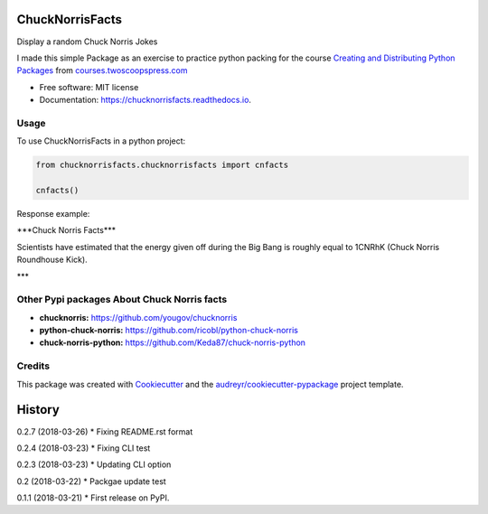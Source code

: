 ================
ChuckNorrisFacts
================
.. image:: https://img.shields.io/pypi/v/chucknorrisfacts.svg
        :target: https://pypi.python.org/pypi/chucknorrisfacts

.. image:: https://img.shields.io/travis/JoseRZapata/chucknorrisfacts.svg
        :target: https://travis-ci.org/JoseRZapata/chucknorrisfacts

.. image:: https://readthedocs.org/projects/chucknorrisfacts/badge/?version=latest
        :target: https://chucknorrisfacts.readthedocs.io/en/latest/?badge=latest
        :alt: Documentation Status

Display a random Chuck Norris Jokes

I made this simple Package as an exercise to practice python packing for the course
`Creating and Distributing Python Packages <https://courses.twoscoopspress.com/courses/creating-and-distributing-python-packages>`_
from `courses.twoscoopspress.com <https://courses.twoscoopspress.com>`_

* Free software: MIT license
* Documentation: https://chucknorrisfacts.readthedocs.io.

Usage
------
To use ChuckNorrisFacts in a python project:

.. code:: python

    from chucknorrisfacts.chucknorrisfacts import cnfacts

    cnfacts()

Response example:

\***Chuck Norris Facts***

Scientists have estimated that the energy given off during the Big Bang is roughly equal to 1CNRhK (Chuck Norris Roundhouse Kick).

\***


Other Pypi packages About Chuck Norris facts
--------------------------------------------
* **chucknorris:** https://github.com/yougov/chucknorris
* **python-chuck-norris:** https://github.com/ricobl/python-chuck-norris
* **chuck-norris-python:** https://github.com/Keda87/chuck-norris-python


Credits
-------

This package was created with Cookiecutter_ and the `audreyr/cookiecutter-pypackage`_ project template.

.. _Cookiecutter: https://github.com/audreyr/cookiecutter
.. _`audreyr/cookiecutter-pypackage`: https://github.com/audreyr/cookiecutter-pypackage


=======
History
=======

0.2.7 (2018-03-26)
* Fixing README.rst format

0.2.4 (2018-03-23)
* Fixing CLI test

0.2.3 (2018-03-23)
* Updating CLI option

0.2 (2018-03-22)
* Packgae update test

0.1.1 (2018-03-21)
* First release on PyPI.



